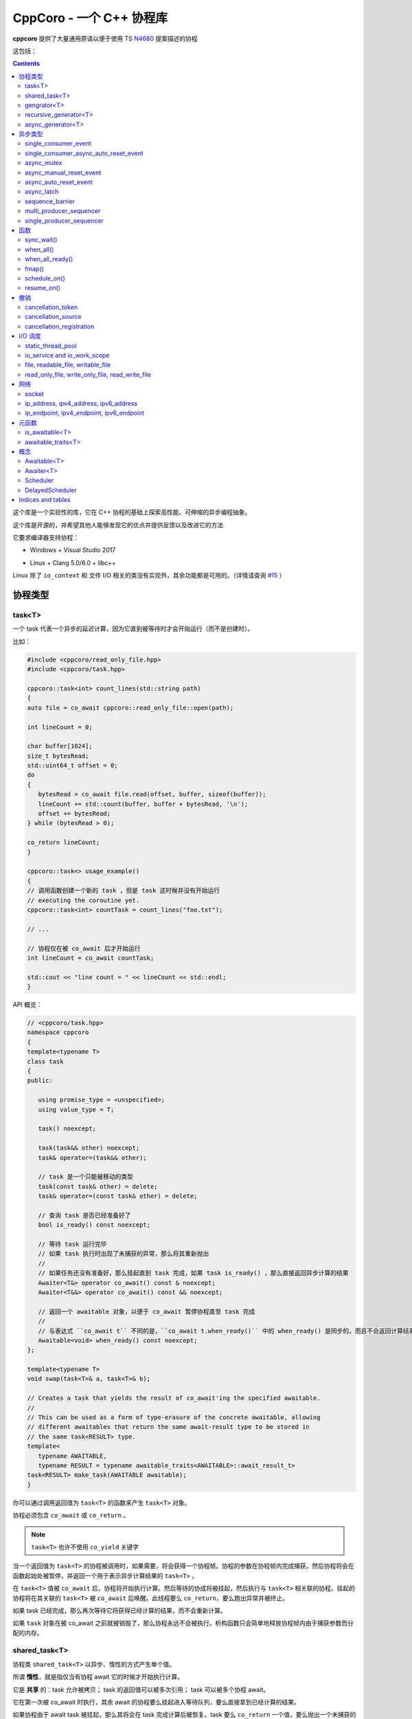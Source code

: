 CppCoro - 一个 C++ 协程库
########################################

**cppcoro** 提供了大量通用原语以便于使用 TS `N4680 <http://www.open-std.org/jtc1/sc22/wg21/docs/papers/2017/n4680.pdf>`_ 提案描述的协程

这包括：

.. contents::

这个库是一个实验性的库，它在 C++ 协程的基础上探索高性能、可伸缩的异步编程抽象。

这个库是开源的，并希望其他人能够发现它的优点并提供反馈以及改进它的方法

它要求编译器支持协程：

- Windows + Visual Studio 2017 |Windows 构建状态|

.. |Windows 构建状态| image:: https://ci.appveyor.com/api/projects/status/github/lewissbaker/cppcoro?branch=master&svg=true&passingText=master%20-%20OK&failingText=master%20-%20Failing&pendingText=master%20-%20Pending
   :target:  https://ci.appveyor.com/project/lewissbaker/cppcoro/branch/master

- Linux + Clang 5.0/6.0 + libc++ |Linux 构建状态|

.. |Linux 构建状态| image:: https://travis-ci.org/lewissbaker/cppcoro.svg?branch=master
   :target: https://travis-ci.org/lewissbaker/cppcoro

Linux 除了 ``io_context`` 和 文件 I/O 相关的类没有实现外，其余功能都是可用的。（详情请查询  `#15 <https://github.com/lewissbaker/cppcoro/issues/15>`_ ）

协程类型
****************************************

task<T>
========================================

一个 task 代表一个异步的延迟计算，因为它直到被等待时才会开始运行（而不是创建时）。

比如：

.. code-block:: cpp

   #include <cppcoro/read_only_file.hpp>
   #include <cppcoro/task.hpp>

   cppcoro::task<int> count_lines(std::string path)
   {
   auto file = co_await cppcoro::read_only_file::open(path);

   int lineCount = 0;

   char buffer[1024];
   size_t bytesRead;
   std::uint64_t offset = 0;
   do
   {
      bytesRead = co_await file.read(offset, buffer, sizeof(buffer));
      lineCount += std::count(buffer, buffer + bytesRead, '\n');
      offset += bytesRead;
   } while (bytesRead > 0);

   co_return lineCount;
   }

   cppcoro::task<> usage_example()
   {
   // 调用函数创建一个新的 task ，但是 task 这时候并没有开始运行
   // executing the coroutine yet.
   cppcoro::task<int> countTask = count_lines("foo.txt");

   // ...

   // 协程仅在被 co_await 后才开始运行
   int lineCount = co_await countTask;

   std::cout << "line count = " << lineCount << std::endl;
   }

API 概览：

.. code-block:: cpp

   // <cppcoro/task.hpp>
   namespace cppcoro
   {
   template<typename T>
   class task
   {
   public:

      using promise_type = <unspecified>;
      using value_type = T;

      task() noexcept;

      task(task&& other) noexcept;
      task& operator=(task&& other);

      // task 是一个只能被移动的类型
      task(const task& other) = delete;
      task& operator=(const task& other) = delete;

      // 查询 task 是否已经准备好了
      bool is_ready() const noexcept;

      // 等待 task 运行完毕
      // 如果 task 执行时出现了未捕获的异常，那么将其重新抛出
      // 
      // 如果任务还没有准备好，那么挂起直到 task 完成，如果 task is_ready() ，那么直接返回异步计算的结果
      Awaiter<T&> operator co_await() const & noexcept;
      Awaiter<T&&> operator co_await() const && noexcept;

      // 返回一个 awaitable 对象，以便于 co_await 暂停协程直至 task 完成
      //
      // 与表达式 ``co_await t`` 不同的是，``co_await t.when_ready()`` 中的 when_ready() 是同步的，而且不会返回计算结果，或者是重新抛出异常
      Awaitable<void> when_ready() const noexcept;
   };

   template<typename T>
   void swap(task<T>& a, task<T>& b);

   // Creates a task that yields the result of co_await'ing the specified awaitable.
   //
   // This can be used as a form of type-erasure of the concrete awaitable, allowing
   // different awaitables that return the same await-result type to be stored in
   // the same task<RESULT> type.
   template<
      typename AWAITABLE,
      typename RESULT = typename awaitable_traits<AWAITABLE>::await_result_t>
   task<RESULT> make_task(AWAITABLE awaitable);
   }

你可以通过调用返回值为 ``task<T>`` 的函数来产生 ``task<T>`` 对象。

协程必须包含 ``co_await`` 或 ``co_return`` 。

.. note:: 

   ``task<T>`` 也许不使用 ``co_yield`` 关键字

当一个返回值为 ``task<T>`` 的协程被调用时，如果需要，将会获得一个协程帧。协程的参数在协程帧内完成捕获。然后协程将会在函数起始处被暂停，并返回一个用于表示异步计算结果的 ``task<T>`` 。

在 ``task<T>`` 值被 ``co_await`` 后，协程将开始执行计算。然后等待的协成将被挂起，然后执行与 ``task<T>`` 相关联的协程。挂起的协程将在其关联的 ``task<T>`` 被 ``co_await`` 后唤醒。此线程要么 ``co_return``，要么跑出异常并被终止。

如果 task 已经完成，那么再次等待它将获得已经计算的结果，而不会重新计算。

如果 ``task`` 对象在被 co_await 之前就被销毁了，那么协程永远不会被执行。析构函数只会简单地释放协程帧内由于捕获参数而分配的内存。

shared_task<T>
========================================

协程类 ``shared_task<T>`` 以异步、惰性的方式产生单个值。

所谓 **惰性**，就是指仅当有协程 await 它的时候才开始执行计算。

它是 **共享** 的：task 允许被拷贝； task 的返回值可以被多次引用； task 可以被多个协程 await。

它在第一次被 co_await 时执行，其余 await 的协程要么挂起进入等待队列，要么直接拿到已经计算的结果。

如果协程由于 await task 被挂起，那么其将会在 task 完成计算后被恢复。task 要么 ``co_return`` 一个值，要么抛出一个未捕获的异常。

API 摘要:

.. code-block:: cpp

   namespace cppcoro
   {
   template<typename T = void>
   class shared_task
   {
   public:

      using promise_type = <unspecified>;
      using value_type = T;

      shared_task() noexcept;
      shared_task(const shared_task& other) noexcept;
      shared_task(shared_task&& other) noexcept;
      shared_task& operator=(const shared_task& other) noexcept;
      shared_task& operator=(shared_task&& other) noexcept;

      void swap(shared_task& other) noexcept;

      // 查询 task 是否已经完成，而且计算结果已经可用
      bool is_ready() const noexcept;

      // 返回一个 operation，其将会在被 await 时挂起当前协程，直到 task 完成而且计算结果可用。
      //
      // 表达式 ``co_await someTask`` 的结果是一个指向 task 计算结果的左值引用（除非 T 的类
      // 型是 void，此时这个表达式的结果类型为 void）
      // 未捕获异常将被 co_await 表达式重新抛出
      Awaiter<T&> operator co_await() const noexcept;
      // 返回一个 operation，其将会在被 await 时挂起当前协程，直到 task 完成而且计算结果可用
      // 此 co_await 表达式不会返回任何值。
      // 此表达式可用于与 task 进行同步而不用担心抛出异常。
      Awaiter<void> when_ready() const noexcept;

   };

   template<typename T>
   bool operator==(const shared_task<T>& a, const shared_task<T>& b) noexcept;
   template<typename T>
   bool operator!=(const shared_task<T>& a, const shared_task<T>& b) noexcept;

   template<typename T>
   void swap(shared_task<T>& a, shared_task<T>& b) noexcept;

   // 包装一个可 await 的值，以允许多个协程同时等待它
   template<
      typename AWAITABLE,
      typename RESULT = typename awaitable_traits<AWAITABLE>::await_result_t>
   shared_task<RESULT> make_shared_task(AWAITABLE awaitable);
   }

const 限定的函数可以安全地在多个线程中调用，是线程安全的，但是非 const 限定的函数则不然。

.. note:: 

   与 ``task<T>`` 相比而言：

   - 都是延迟计算：计算只在被 co_await 后才开始。
   - task<T> 的结果不允许被拷贝，是仅移动的。而 shared_task 可以被拷贝和移动
   - 由于可能被共享，shared_task 的结果总是左值，这可能导致局部变量无法进行“移动构造”，而且由于需要维护引用计数，其运行时成本略高。

gengrator<T>
========================================

一个 :abbr:`生成器 (Gengrator)` 用于产生一系列类型为 T 的值。值的产生是惰性和异步的。

协程可以使用 ``co_yield`` 来产生一个类型为 T 的值。但是协程内无法使用 co_await 关键字。值的产生必须是同步的。

.. code-block:: cpp

   cppcoro::generator<const std::uint64_t> fibonacci()
   {
   std::uint64_t a = 0, b = 1;
   while (true)
   {
      co_yield b;
      auto tmp = a;
      a = b;
      b += tmp;
   }
   }

   void usage()
   {
   for (auto i : fibonacci())
   {
      if (i > 1'000'000) break;
      std::cout << i << std::endl;
   }
   }

当一个返回值为``generator<T>`` 的协程函数被调用后，其会被立即挂起。直到 ``generator<T>::begin()`` 函数被调用。在 ``co_yield`` 达到终点或者协程完成后不在产生值。

如果返回的迭代器与 ``end()`` 不相等，那么对迭代器进行解引用将会返回“传递给 ``co_yield`` ”的值。

调用 ``operator()++`` 将会恢复协程的运行，直至协程结束或 co_yield 不再产生新的值。

API 摘要:

.. code-block:: cpp

   namespace cppcoro
   {
      template<typename T>
      class generator
      {
      public:

         using promise_type = <unspecified>;

         class iterator
         {
         public:
               using iterator_category = std::input_iterator_tag;
               using value_type = std::remove_reference_t<T>;
               using reference = value_type&;
               using pointer = value_type*;
               using difference_type = std::size_t;

               iterator(const iterator& other) noexcept;
               iterator& operator=(const iterator& other) noexcept;

               // 如果异常在 co_yield 之前参数，异常将被重新抛出。
               iterator& operator++();

               reference operator*() const noexcept;
               pointer operator->() const noexcept;

               bool operator==(const iterator& other) const noexcept;
               bool operator!=(const iterator& other) const noexcept;
         };

         // 构造一个空的序列
         generator() noexcept;

         generator(generator&& other) noexcept;
         generator& operator=(generator&& other) noexcept;

         generator(const generator& other) = delete;
         generator& operator=(const generator&) = delete;

         ~generator();

         // 开始执行协成，直至 co_yield 不再产生新的值或协程结束或未捕获异常被抛出
         iterator begin();

         iterator end() noexcept;

         // 交换两个生成器
         void swap(generator& other) noexcept;

      };

      template<typename T>
      void swap(generator<T>& a, generator<T>& b) noexcept;

      // 以 source 为基础，对其每个元素调用一次 func 来产生一个新的序列。
      template<typename FUNC, typename T>
      generator<std::invoke_result_t<FUNC, T&>> fmap(FUNC func, generator<T> source);
   }

recursive_generator<T>
========================================

相比生成器而言， :abbr:`递归生成器 (Recursive Generator)` 能够生成嵌套在外部元素的序列。

``co_yield`` 除了可以生成类型 T 的元素外，还能生成一个元素为 T 的递归生成器。

当你 ``co_yield`` 一个递归生成器时，其将被作为当前元素的子元素。当前线程将被挂起，直至递归生成器的所有元素被生成。然后被恢复，等待请求下一个元素。

相比普通生成器而言，在迭代嵌套数据结构时，递归生成器能够通过 ``iterator::operator++()`` 直接恢复边缘协程以产生下一个元素，而不必未每个元素都暂停/恢复一个 O(depth) 的协程。缺点是有额外开销。

例如：

.. code-block:: cpp

   // 列出当前目录的内容
   cppcoro::generator<dir_entry> list_directory(std::filesystem::path path);

   cppcoro::recursive_generator<dir_entry> list_directory_recursive(std::filesystem::path path)
   {
   for (auto& entry : list_directory(path))
   {
      co_yield entry;
      if (entry.is_directory())
      {
         co_yield list_directory_recursive(entry.path());
      }
   }
   }

.. important::

   对 ``recursive_generator<T>`` 应用 ``fmap()`` 操作时，将产生 ``generator<U>`` 类型，而不是 ``recursive_generator<U>`` 类型。这是因为通常在递归上下文中不使用 ``fmap`` 操作，我们避免递归生成器的格外开销。

async_generator<T>
========================================

:abbr:`异步生成器 (Async Generator)` 用于产生类型为 T 的序列。值是惰性、异步产生的。

此协程体内既可以使用 ``co_wait`` 也可以使用 ``co_yield``

可以通过基于 ``for co_await`` 来处理数据序列。

比如：

.. code-block:: cpp

   cppcoro::async_generator<int> ticker(int count, threadpool& tp)
   {
   for (int i = 0; i < count; ++i)
   {
      co_await tp.delay(std::chrono::seconds(1));
      co_yield i;
   }
   }

   cppcoro::task<> consumer(threadpool& tp)
   {
   auto sequence = ticker(10, tp);
   for co_await(std::uint32_t i : sequence)
   {
      std::cout << "Tick " << i << std::endl;
   }
   }

API 摘要:

.. code-block:: cpp

   // <cppcoro/async_generator.hpp>
   namespace cppcoro
   {
   template<typename T>
   class async_generator
   {
   public:

      class iterator
      {
      public:
         using iterator_tag = std::forward_iterator_tag;
         using difference_type = std::size_t;
         using value_type = std::remove_reference_t<T>;
         using reference = value_type&;
         using pointer = value_type*;

         iterator(const iterator& other) noexcept;
         iterator& operator=(const iterator& other) noexcept;

         // 如果协程被挂起，则恢复它
         // 返回一个 operation ，其必须被 await 至自增操作结束
         // 最后返回的迭代器与 end() 相等
         // 若有未捕获异常，则将其抛出
         Awaitable<iterator&> operator++() noexcept;

         // 对迭代器解引用
         pointer operator->() const noexcept;
         reference operator*() const noexcept;

         bool operator==(const iterator& other) const noexcept;
         bool operator!=(const iterator& other) const noexcept;
      };

      // 构造一个空的序列
      async_generator() noexcept;
      async_generator(const async_generator&) = delete;
      async_generator(async_generator&& other) noexcept;
      ~async_generator();

      async_generator& operator=(const async_generator&) = delete;
      async_generator& operator=(async_generator&& other) noexcept;

      void swap(async_generator& other) noexcept;

      // 开始执行协程并返回起一个 operation，其必须被 await 至第一个元素可用
      // co_wait 获得的是一个迭代器对象，并且可用其来推动协程的执行
      // 在协程执行结束后，调用此函数是非法的
      Awaitable<iterator> begin() noexcept;
      iterator end() noexcept;

   };

   template<typename T>
   void swap(async_generator<T>& a, async_generator<T>& b);

   // 以 source 为基础，对其每个元素调用一次 func 来产生一个新的序列。
   template<typename FUNC, typename T>
   async_generator<std::invoke_result_t<FUNC, T&>> fmap(FUNC func, async_generator<T> source);
   }

.. important:: 

   异步迭代器的提前终止：

   当异步生成器被析构时，它将请求取消协程。如果协程已经运行结束，或者在 ``co_yield`` 表达式中挂起，那么协程立即被销毁。否则协程将继续执行，直到它运行结束或到达下一个 ``co_yield`` 表达式。

   在协程被销毁时，其作用于内的所有变量也将被销毁，以确保完全清理资源。

   在协程使用 ``co_await`` 等待下一个元素时，调用者必须确保此时异步生成器不被销毁。

异步类型
****************************************

single_consumer_event
========================================

这是一个简单的手动重置事件类型。其在同一时间内只能被一个协程等待。

API 摘要：

.. code-block:: cpp

   // <cppcoro/single_consumer_event.hpp>
   namespace cppcoro
   {
   class single_consumer_event
   {
   public:
      single_consumer_event(bool initiallySet = false) noexcept;
      bool is_set() const noexcept;
      void set();
      void reset() noexcept;
      Awaiter<void> operator co_await() const noexcept;
   };
   }

例子：

.. code-block:: cpp

   #include <cppcoro/single_consumer_event.hpp>

   cppcoro::single_consumer_event event;
   std::string value;

   cppcoro::task<> consumer()
   {
   // 协程将会在此处挂起，直至有线程调用 event.set()
   // 比如下面的 producer() 函数
   co_await event;

   std::cout << value << std::endl;
   }

   void producer()
   {
   value = "foo";

   // This will resume the consumer() coroutine inside the call to set()
   // if it is currently suspended.
   event.set();
   }

single_consumer_async_auto_reset_event
========================================

async_mutex
========================================

提供了一个简单的互斥抽象，允许调用者在协程中 ``co_await`` 互斥锁，挂起协程，直到获得互斥锁。

这个实现是无锁的，因为等待互斥锁的协程不会阻塞线程，而是挂起协程，然后前一个锁持有者通过调用 unlock() 来恢复它。

API 摘要：

.. code-block:: cpp

   // <cppcoro/async_mutex.hpp>
   namespace cppcoro
   {
   class async_mutex_lock;
   class async_mutex_lock_operation;
   class async_mutex_scoped_lock_operation;

   class async_mutex
   {
   public:
      async_mutex() noexcept;
      ~async_mutex();

      async_mutex(const async_mutex&) = delete;
      async_mutex& operator(const async_mutex&) = delete;

      bool try_lock() noexcept;
      async_mutex_lock_operation lock_async() noexcept;
      async_mutex_scoped_lock_operation scoped_lock_async() noexcept;
      void unlock();
   };

   class async_mutex_lock_operation
   {
   public:
      bool await_ready() const noexcept;
      bool await_suspend(std::experimental::coroutine_handle<> awaiter) noexcept;
      void await_resume() const noexcept;
   };

   class async_mutex_scoped_lock_operation
   {
   public:
      bool await_ready() const noexcept;
      bool await_suspend(std::experimental::coroutine_handle<> awaiter) noexcept;
      [[nodiscard]] async_mutex_lock await_resume() const noexcept;
   };

   class async_mutex_lock
   {
   public:
      // 获得锁的所有权
      async_mutex_lock(async_mutex& mutex, std::adopt_lock_t) noexcept;

      // 移交锁的所有权
      async_mutex_lock(async_mutex_lock&& other) noexcept;

      async_mutex_lock(const async_mutex_lock&) = delete;
      async_mutex_lock& operator=(const async_mutex_lock&) = delete;

      // 通过调用 unlock() 来解锁
      ~async_mutex_lock();
   };
   }

例如：

.. code-block:: cpp

   #include <cppcoro/async_mutex.hpp>
   #include <cppcoro/task.hpp>
   #include <set>
   #include <string>

   cppcoro::async_mutex mutex;
   std::set<std::string> values;

   cppcoro::task<> add_item(std::string value)
   {
   cppcoro::async_mutex_lock lock = co_await mutex.scoped_lock_async();
   values.insert(std::move(value));
   }

async_manual_reset_event
========================================

async_auto_reset_event
========================================

async_latch
========================================

:abbr:`异步锁存器 (Async Latch)` 是一个同步原语，用于异步等待一个计数器递减为零。

此锁存器是一次性的。一旦由于计数器变为零导致锁存器进入 ready 状态，其将保持此状态直至销毁。

API 摘要：

.. code-block:: cpp

   // <cppcoro/async_latch.hpp>
   namespace cppcoro
   {
   class async_latch
   {
   public:

      // 用指定的计数初始化此锁存器
      async_latch(std::ptrdiff_t initialCount) noexcept;

      // 查询计数是否已经变为零
      bool is_ready() const noexcept;

      // 将计数减少 n
      // 当此函数的调用导致计数为零时，所有等待的协程将被恢复
      // 计数器减到负值是未定义行为
      void count_down(std::ptrdiff_t n = 1) noexcept;

      // 等待锁存器状态变为 ready
      // 如果计数没有变为零，则所有等待的协程将被挂起，直至由于调用 count_down() 导致计数变为零。
      // 如果计数已经变为零，则不会被挂起
      Awaiter<void> operator co_await() const noexcept;

   };
   }

sequence_barrier
========================================

:abbr:`顺序墙 (Sequence Barrier)` 是一个同步原语，允许一个生产者和多个消费者之间通过一个单调递增的数字序列来协作。

生产者通过发布一组单调递增的数来推进序列，消费者则可以查询生产者最后发布的数，并可以等待至特定的数被发布。

顺序墙可以充当线程安全的生产-消费环形缓存区的游标。

有关更多信息，参见 LMAX Disruptor 模式：https://lmax-exchange.github.io/disruptor/files/Disruptor-1.0.pdf

API 摘要：

.. code-block:: cpp

   namespace cppcoro
   {
   template<typename SEQUENCE = std::size_t,
            typename TRAITS = sequence_traits<SEQUENCE>>
   class sequence_barrier
   {
   public:
      sequence_barrier(SEQUENCE initialSequence = TRAITS::initial_sequence) noexcept;
      ~sequence_barrier();

      SEQUENCE last_published() const noexcept;

      // 等待至序列号 targetSequence 被发布
      //
      // 如果操作没有同步地完成，则等待的协程将被特定的 scheduler 唤醒。否则协程将直接顺序执行而无需等待
      //
      // co_await 表达式将在 last_published() 后被唤醒，最后发布的数就是其 targetSequence
      template<typename SCHEDULER>
      [[nodiscard]]
      Awaitable<SEQUENCE> wait_until_published(SEQUENCE targetSequence,
                                                SCHEDULER& scheduler) const noexcept;

      void publish(SEQUENCE sequence) noexcept;
   };
   }

multi_producer_sequencer
========================================

single_producer_sequencer
========================================

函数
****************************************

sync_wait()
========================================
when_all()
========================================
when_all_ready()
========================================
fmap()
========================================
schedule_on()
========================================
resume_on()
========================================

撤销
****************************************


cancellation_token
========================================
cancellation_source
========================================
cancellation_registration
========================================

I/O 调度
****************************************


static_thread_pool
========================================
io_service and io_work_scope
========================================
file, readable_file, writable_file
========================================

read_only_file, write_only_file, read_write_file
==================================================

网络
****************************************


socket
========================================
ip_address, ipv4_address, ipv6_address
========================================
ip_endpoint, ipv4_endpoint, ipv6_endpoint
==========================================

元函数
****************************************


is_awaitable<T>
========================================
awaitable_traits<T>
========================================

概念
****************************************


Awaitable<T>
========================================

Awaiter<T>
========================================
Scheduler
========================================
DelayedScheduler
========================================

Indices and tables
****************************************


* :ref:`genindex`
* :ref:`modindex`
* :ref:`search`

